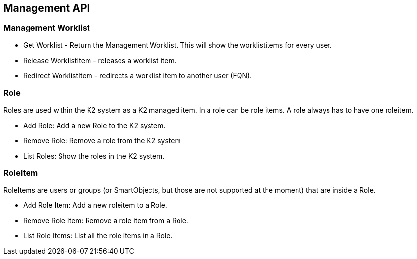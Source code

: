 == Management API

=== Management Worklist

* Get Worklist - Return the Management Worklist. This will show the worklistitems for every user.
* Release WorklistItem - releases a worklist item.
* Redirect WorklistItem - redirects a worklist item to another user (FQN).


=== Role
Roles are used within the K2 system as a K2 managed item. In a role can be role items. A role always has to have one roleitem.

* Add Role: Add a new Role to the K2 system.
* Remove Role: Remove a role from the K2 system
* List Roles: Show the roles in the K2 system.



=== RoleItem
RoleItems are users or groups (or SmartObjects, but those are not supported at the moment) that are inside a Role.

* Add Role Item: Add a new roleitem to a Role.
* Remove Role Item: Remove a role item from a Role.
* List Role Items: List all the role items in a Role.

